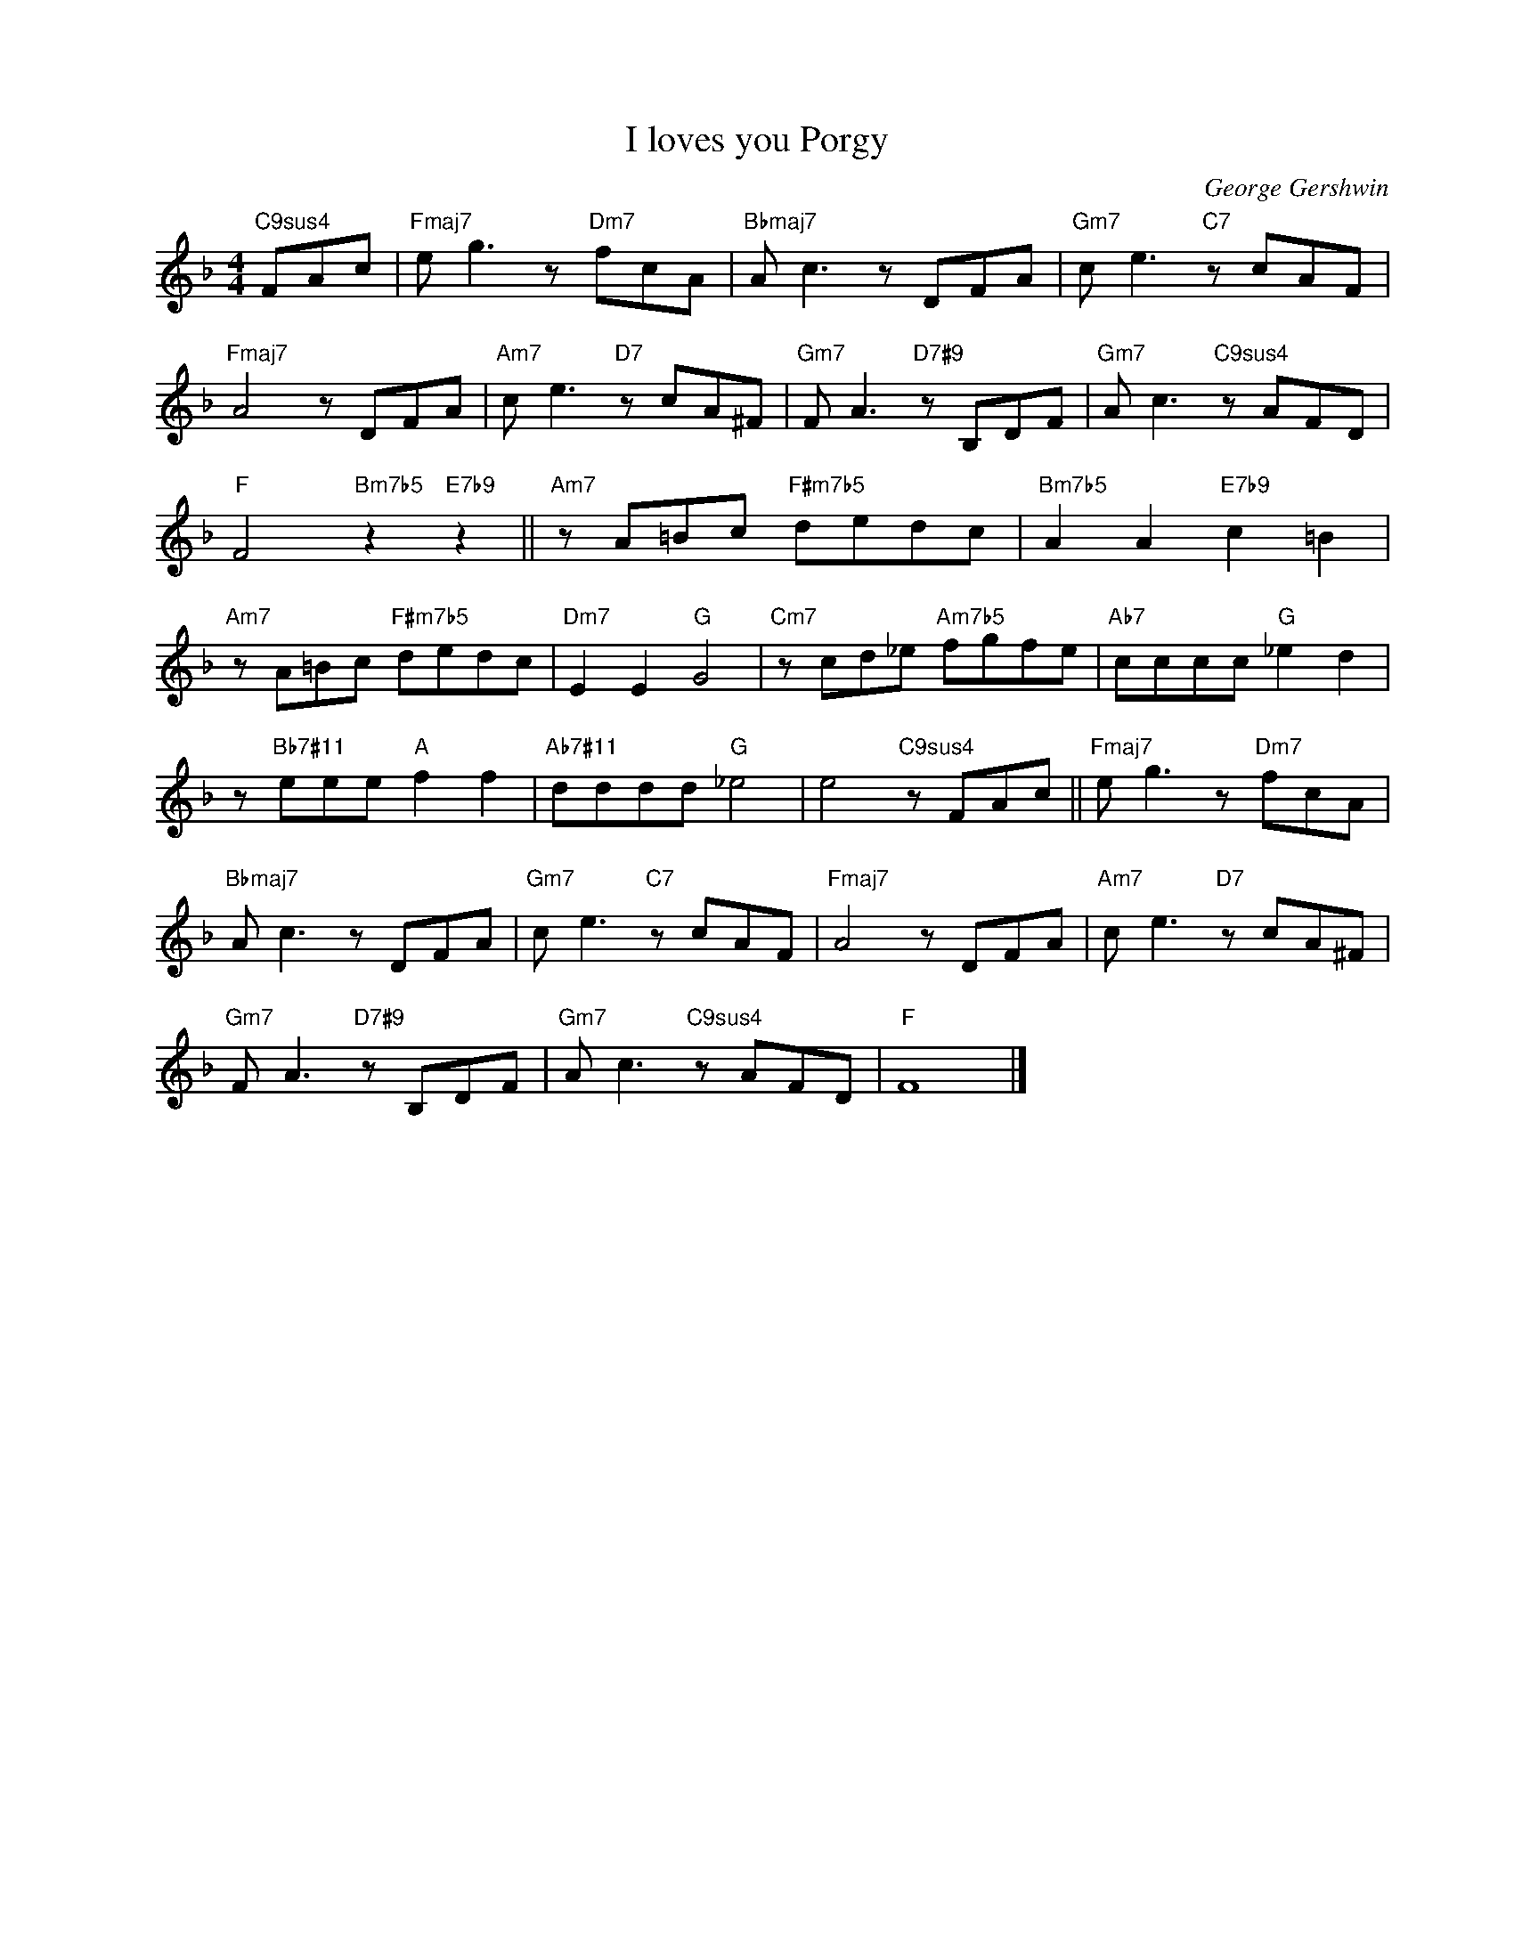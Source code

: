 X:1
T:I loves you Porgy
C:George Gershwin
Z:All Rights Reserved
L:1/8
M:4/4
K:F
V:1 treble nm=" " snm=" "
V:1
"C9sus4" FAc |"Fmaj7" e g3 z"Dm7" fcA |"Bbmaj7" A c3 z DFA |"Gm7" c e3"C7" z cAF | %4
"Fmaj7" A4 z DFA |"Am7" c e3"D7" z cA^F |"Gm7" F A3"D7#9" z B,DF |"Gm7" A c3"C9sus4" z AFD | %8
"F" F4"Bm7b5" z2"E7b9" z2 ||"Am7" z A=Bc"F#m7b5" dedc |"Bm7b5" A2 A2"E7b9" c2 =B2 | %11
"Am7" z A=Bc"F#m7b5" dedc |"Dm7" E2 E2"G" G4 |"Cm7" z cd_e"Am7b5" fgfe |"Ab7" cccc"G" _e2 d2 | %15
 z"Bb7#11" eee"A" f2 f2 |"Ab7#11" dddd"G" _e4 | e4"C9sus4" z FAc ||"Fmaj7" e g3 z"Dm7" fcA | %19
"Bbmaj7" A c3 z DFA |"Gm7" c e3"C7" z cAF |"Fmaj7" A4 z DFA |"Am7" c e3"D7" z cA^F | %23
"Gm7" F A3"D7#9" z B,DF |"Gm7" A c3"C9sus4" z AFD |"F" F8 |] %26

